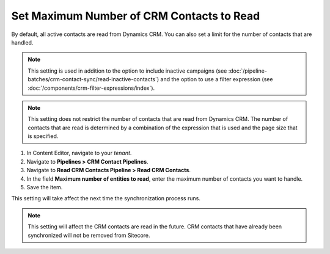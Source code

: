 Set Maximum Number of CRM Contacts to Read
===============================================

By default, all active contacts are read from Dynamics CRM. You can
also set a limit for the number of contacts that are handled.

.. note::
  This setting is used in addition to the option to include inactive
  campaigns (see :doc:`/pipeline-batches/crm-contact-sync/read-inactive-contacts`)
  and the option to use a filter expression (see :doc:`/components/crm-filter-expressions/index`).

.. note::
  This setting does not restrict the number of contacts that are read
  from Dynamics CRM. The number of contacts that are read is determined
  by a combination of the expression that is used and the page size that
  is specified.

#. In Content Editor, navigate to your *tenant*.
#. Navigate to **Pipelines > CRM Contact Pipelines**.
#. Navigate to **Read CRM Contacts Pipeline > Read CRM Contacts**.
#. In the field **Maximum number of entities to read**, enter the maximum number of contacts you want to handle.
#. Save the item.

This setting will take affect the next time the synchronization process runs.

.. note::
  This setting will affect the CRM contacts are read in the future.
  CRM contacts that have already been synchronized will not be
  removed from Sitecore.
